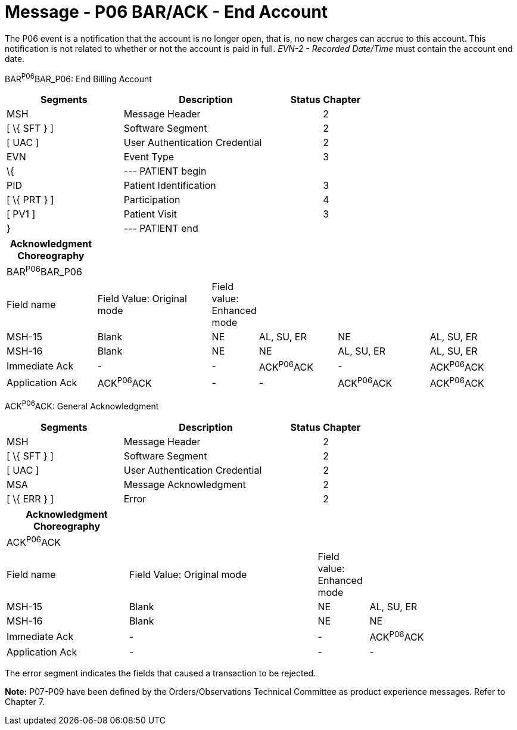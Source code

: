 = Message - P06 BAR/ACK - End Account 
:render_as: Message Page
:v291_section: 6.4.6

The P06 event is a notification that the account is no longer open, that is, no new charges can accrue to this account. This notification is not related to whether or not the account is paid in full. _EVN-2 - Recorded Date/Time_ must contain the account end date.

BAR^P06^BAR_P06: End Billing Account

[width="100%",cols="33%,47%,9%,11%",options="header",]

|===

|Segments |Description |Status |Chapter

|MSH |Message Header | |2

|[ \{ SFT } ] |Software Segment | |2

|[ UAC ] |User Authentication Credential | |2

|EVN |Event Type | |3

|\{ |--- PATIENT begin | |

|PID |Patient Identification | |3

|[ \{ PRT } ] |Participation | |4

|[ PV1 ] |Patient Visit | |3

|} |--- PATIENT end | |

|===

[width="100%",cols="18%,24%,5%,16%,19%,18%",options="header",]

|===

|Acknowledgment Choreography | | | | |

|BAR^P06^BAR_P06 | | | | |

|Field name |Field Value: Original mode |Field value: Enhanced mode | | |

|MSH-15 |Blank |NE |AL, SU, ER |NE |AL, SU, ER

|MSH-16 |Blank |NE |NE |AL, SU, ER |AL, SU, ER

|Immediate Ack |- |- |ACK^P06^ACK |- |ACK^P06^ACK

|Application Ack |ACK^P06^ACK |- |- |ACK^P06^ACK |ACK^P06^ACK

|===

ACK^P06^ACK: General Acknowledgment

[width="100%",cols="33%,47%,9%,11%",options="header",]

|===

|Segments |Description |Status |Chapter

|MSH |Message Header | |2

|[ \{ SFT } ] |Software Segment | |2

|[ UAC ] |User Authentication Credential | |2

|MSA |Message Acknowledgment | |2

|[ \{ ERR } ] |Error | |2

|===

[width="100%",cols="24%,37%,10%,29%",options="header",]

|===

|Acknowledgment Choreography | | |

|ACK^P06^ACK | | |

|Field name |Field Value: Original mode |Field value: Enhanced mode |

|MSH-15 |Blank |NE |AL, SU, ER

|MSH-16 |Blank |NE |NE

|Immediate Ack |- |- |ACK^P06^ACK

|Application Ack |- |- |-

|===

The error segment indicates the fields that caused a transaction to be rejected.

*Note:* P07-P09 have been defined by the Orders/Observations Technical Committee as product experience messages. Refer to Chapter 7.

[message-tabs, ["BAR^P06^BAR_P06", "BAR Interaction", "ACK^P06^ACK", "ACK Interaction"]]

